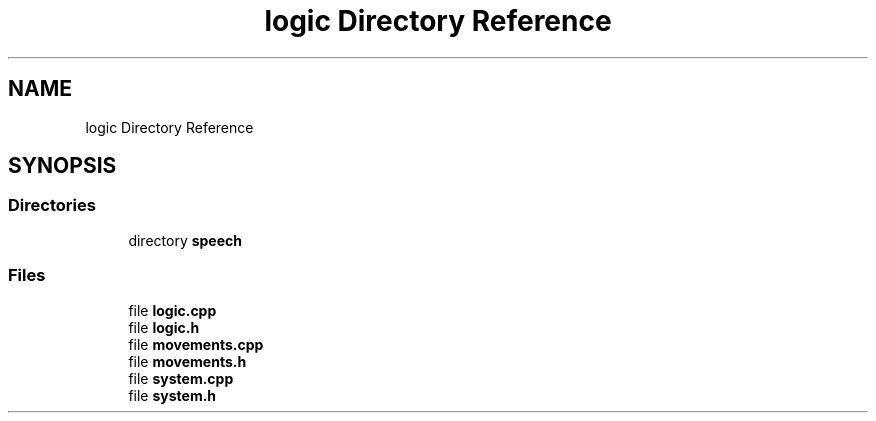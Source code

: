 .TH "logic Directory Reference" 3 "Wed Apr 19 2023" "Version 1.0" "AmurCore" \" -*- nroff -*-
.ad l
.nh
.SH NAME
logic Directory Reference
.SH SYNOPSIS
.br
.PP
.SS "Directories"

.in +1c
.ti -1c
.RI "directory \fBspeech\fP"
.br
.in -1c
.SS "Files"

.in +1c
.ti -1c
.RI "file \fBlogic\&.cpp\fP"
.br
.ti -1c
.RI "file \fBlogic\&.h\fP"
.br
.ti -1c
.RI "file \fBmovements\&.cpp\fP"
.br
.ti -1c
.RI "file \fBmovements\&.h\fP"
.br
.ti -1c
.RI "file \fBsystem\&.cpp\fP"
.br
.ti -1c
.RI "file \fBsystem\&.h\fP"
.br
.in -1c
